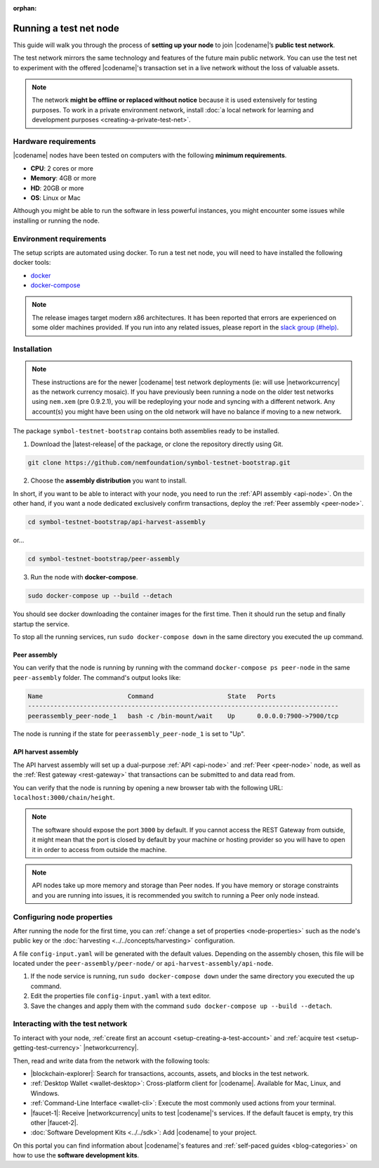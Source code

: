 :orphan:

.. post:: 04 Oct, 2019
    :category: Network, Node
    :excerpt: 1
    :nocomments:

#######################
Running a test net node
#######################

This guide will walk you through the process of **setting up your node** to join |codename|’s **public test network**.

The test network mirrors the same technology and features of the future main public network.
You can use the test net to experiment with the offered |codename|'s transaction set in a live network without the loss of valuable assets.

.. note:: The network **might be offline or replaced without notice** because it is used extensively for testing purposes. To work in a private environment network, install :doc:`a local network for learning and development purposes <creating-a-private-test-net>`.

*********************
Hardware requirements
*********************

|codename| nodes have been tested on computers with the following **minimum requirements**.

* **CPU**: 2 cores or more
* **Memory**: 4GB or more
* **HD**: 20GB or more
* **OS**: Linux or Mac

Although you might be able to run the software in less powerful instances, you might encounter some issues while installing or running the node.

************************
Environment requirements
************************

The setup scripts are automated using docker.
To run a test net node, you will need to have installed the following docker tools:

* `docker`_
* `docker-compose`_

.. note:: The release images target modern x86 architectures. It has been reported that errors are experienced on some older machines provided. If you run into any related issues, please report in the `slack group (#help) <https://join.slack.com/t/nem2/shared_invite/enQtMzY4MDc2NTg0ODgyLWZmZWRiMjViYTVhZjEzOTA0MzUyMTA1NTA5OWQ0MWUzNTA4NjM5OTJhOGViOTBhNjkxYWVhMWRiZDRkOTE0YmU>`_.

************
Installation
************

.. note:: These instructions are for the newer |codename| test network deployments (ie: will use |networkcurrency| as the network currency mosaic). If you have previously been running a node on the older test networks using ``nem.xem`` (pre 0.9.2.1), you will be redeploying your node and syncing with a different network. Any account(s) you might have been using on the old network will have no balance if moving to a new network.

The package ``symbol-testnet-bootstrap`` contains both assemblies ready to be installed.

1. Download the |latest-release| of the package, or clone the repository directly using Git.

.. code-block:: bash

    git clone https://github.com/nemfoundation/symbol-testnet-bootstrap.git

2. Choose the **assembly distribution** you want to install.

In short, if you want to be able to interact with your node, you need to run the :ref:`API assembly <api-node>`.
On the other hand, if you want a node dedicated exclusively confirm transactions, deploy the :ref:`Peer assembly <peer-node>`.

.. code-block:: bash

    cd symbol-testnet-bootstrap/api-harvest-assembly

or...

.. code-block:: bash

    cd symbol-testnet-bootstrap/peer-assembly

3. Run the node with **docker-compose**.

.. code-block:: bash

    sudo docker-compose up --build --detach

You should see docker downloading the container images for the first time. Then it should run the setup and finally startup the service.

To stop all the running services, run ``sudo docker-compose down`` in the same directory you executed the ``up`` command.

Peer assembly
=============

You can verify that the node is running by running with the command ``docker-compose ps peer-node`` in the same ``peer-assembly`` folder.
The command's output looks like:

.. code-block:: bash

     Name                       Command                    State   Ports
     ------------------------------------------------------------------------------------
     peerassembly_peer-node_1   bash -c /bin-mount/wait    Up      0.0.0.0:7900->7900/tcp

The node is running if the state for ``peerassembly_peer-node_1`` is set to "Up".

API harvest assembly
====================

The API harvest assembly will set up a dual-purpose :ref:`API <api-node>` and :ref:`Peer <peer-node>` node, as well as the :ref:`Rest gateway <rest-gateway>` that transactions can be submitted to and data read from.

You can verify that the node is running by opening a new browser tab with the following URL: ``localhost:3000/chain/height``.

.. note:: The software should expose the port ``3000`` by default. If you cannot access the REST Gateway from outside, it might mean that the port is closed by default by your machine or hosting provider so you will have to open it in order to access from outside the machine.

.. note:: API nodes take up more memory and storage than Peer nodes. If you have memory or storage constraints and you are running into issues, it is recommended you switch to running a Peer only node instead.

***************************
Configuring node properties
***************************

After running the node for the first time, you can :ref:`change a set of properties <node-properties>` such as the node's public key or the :doc:`harvesting <../../concepts/harvesting>` configuration.

A file ``config-input.yaml`` will be generated with the default values.
Depending on the assembly chosen, this file will be located under the ``peer-assembly/peer-node/`` or ``api-harvest-assembly/api-node``.

1. If the node service is running, run ``sudo docker-compose down`` under the same directory you executed the ``up`` command.

2. Edit the properties file ``config-input.yaml`` with a text editor.

3. Save the changes and apply them with the command ``sudo docker-compose up --build --detach``.

*********************************
Interacting with the test network
*********************************

To interact with your node, :ref:`create first an account <setup-creating-a-test-account>` and :ref:`acquire test <setup-getting-test-currency>` |networkcurrency|.

Then, read and write data from the network with the following tools:

* |blockchain-explorer|: Search for transactions, accounts, assets, and blocks in the test network.
* :ref:`Desktop Wallet <wallet-desktop>`: Cross-platform client for |codename|. Available for Mac, Linux, and Windows.
* :ref:`Command-Line Interface <wallet-cli>`: Execute the most commonly used actions from your terminal.
* |faucet-1|: Receive |networkcurrency| units to test |codename|'s services. If the default faucet is empty, try this other |faucet-2|.
* :doc:`Software Development Kits <../../sdk>`: Add |codename| to your project.

On this portal you can find information about |codename|'s features and :ref:`self-paced guides <blog-categories>` on how to use the **software development kits**.

.. _docker: https://docs.docker.com/install/

.. _docker-compose: https://docs.docker.com/compose/install/

.. |blockchain-explorer| raw:: html

   <a href="http://explorer.symboldev.network/" target="_blank">Blockchain Explorer</a>

.. |faucet-1| raw:: html

   <a href="http://faucet-01.symboldev.network/" target="_blank">Faucet</a>

.. |faucet-2| raw:: html

   <a href="http://faucet-02.symboldev.network/" target="_blank">alternative faucet</a>

.. |latest-release| raw:: html

   <a href="https://github.com/nemfoundation/symbol-testnet-bootstrap/releases/" target="_blank">latest release</a>
